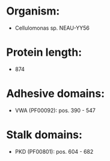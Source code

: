 * Organism:
- Cellulomonas sp. NEAU-YY56
* Protein length:
- 874
* Adhesive domains:
- VWA (PF00092): pos. 390 - 547
* Stalk domains:
- PKD (PF00801): pos. 604 - 682

